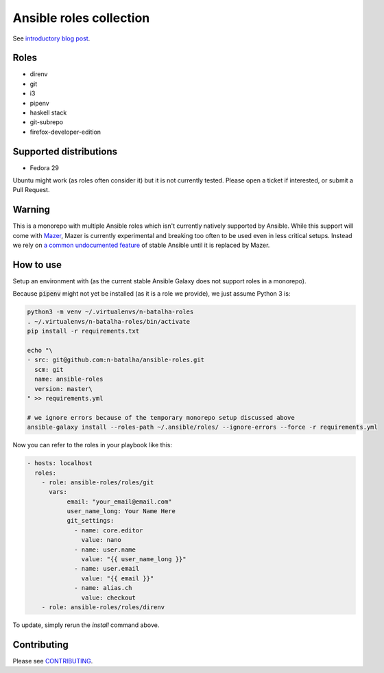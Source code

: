 Ansible roles collection
========================

.. image:: https://travis-ci.com/n-batalha/ansible-roles.svg?branch=master
    :target: https://travis-ci.com/n-batalha/ansible-roles

See `introductory blog post <https://spotofdata.com/automated-local-environments/?utm_source=github&utm_campaign=ansible_roles/>`_.

Roles
-----

* direnv
* git
* i3
* pipenv
* haskell stack
* git-subrepo
* firefox-developer-edition

Supported distributions
-----------------------

* Fedora 29

Ubuntu might work (as roles often consider it) but it is not currently tested. Please open a ticket if interested, or submit a Pull Request.

Warning
-------

This is a monorepo with multiple Ansible roles which isn't currently natively supported by Ansible. While this support will come with `Mazer <https://github.com/ansible/mazer>`_, Mazer is currently experimental and breaking too often to be used even in less critical setups. Instead we rely on `a common undocumented feature <https://github.com/ansible/ansible/issues/16804>`_ of stable Ansible until it is replaced by Mazer.

How to use
----------

Setup an environment with  (as the current stable Ansible Galaxy does not support roles in a monorepo).

Because :code:`pipenv` might not yet be installed (as it is a role we provide), we just assume Python 3 is:

.. code-block::

  python3 -m venv ~/.virtualenvs/n-batalha-roles
  . ~/.virtualenvs/n-batalha-roles/bin/activate
  pip install -r requirements.txt

  echo "\
  - src: git@github.com:n-batalha/ansible-roles.git
    scm: git
    name: ansible-roles
    version: master\
  " >> requirements.yml

  # we ignore errors because of the temporary monorepo setup discussed above
  ansible-galaxy install --roles-path ~/.ansible/roles/ --ignore-errors --force -r requirements.yml

Now you can refer to the roles in your playbook like this:

.. code-block::

  - hosts: localhost
    roles:
      - role: ansible-roles/roles/git
        vars:
             email: "your_email@email.com"
             user_name_long: Your Name Here
             git_settings:
               - name: core.editor
                 value: nano
               - name: user.name
                 value: "{{ user_name_long }}"
               - name: user.email
                 value: "{{ email }}"
               - name: alias.ch
                 value: checkout
      - role: ansible-roles/roles/direnv

To update, simply rerun the `install` command above.

Contributing
------------

Please see `CONTRIBUTING <CONTRIBUTING.rst>`_.
